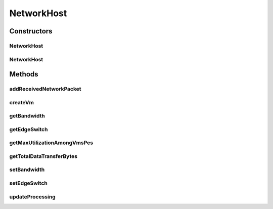 .. java:import:: java.util ArrayList

.. java:import:: java.util List

.. java:import:: org.cloudbus.cloudsim.hosts Host

.. java:import:: org.cloudbus.cloudsim.hosts HostSimple

.. java:import:: org.cloudbus.cloudsim.network HostPacket

.. java:import:: org.cloudbus.cloudsim.schedulers.cloudlet.network PacketScheduler

.. java:import:: org.cloudbus.cloudsim.schedulers.cloudlet CloudletScheduler

.. java:import:: org.cloudbus.cloudsim.schedulers.cloudlet.network PacketSchedulerSimple

.. java:import:: org.cloudbus.cloudsim.util Conversion

.. java:import:: org.cloudbus.cloudsim.util Log

.. java:import:: org.cloudbus.cloudsim.network.switches EdgeSwitch

.. java:import:: org.cloudbus.cloudsim.network VmPacket

.. java:import:: org.cloudbus.cloudsim.resources Pe

.. java:import:: org.cloudbus.cloudsim.schedulers.vm VmScheduler

.. java:import:: org.cloudbus.cloudsim.vms Vm

.. java:import:: org.cloudbus.cloudsim.core CloudSimTags

.. java:import:: org.cloudbus.cloudsim.lists PeList

.. java:import:: org.cloudbus.cloudsim.lists VmList

.. java:import:: org.cloudbus.cloudsim.provisioners ResourceProvisioner

NetworkHost
===========

.. java:package:: org.cloudbus.cloudsim.hosts.network
   :noindex:

.. java:type:: public class NetworkHost extends HostSimple

   NetworkHost class extends \ :java:ref:`HostSimple`\  to support simulation of networked datacenters. It executes actions related to management of packets (sent and received) other than that of virtual machines (e.g., creation and destruction). A host has a defined policy for provisioning memory and bw, as well as an allocation policy for PE's to virtual machines.

   Please refer to following publication for more details:

   ..

   * \ `Saurabh Kumar Garg and Rajkumar Buyya, NetworkCloudSim: Modelling Parallel Applications in Cloud Simulations, Proceedings of the 4th IEEE/ACM International Conference on Utility and Cloud Computing (UCC 2011, IEEE CS Press, USA), Melbourne, Australia, December 5-7, 2011. <http://dx.doi.org/10.1109/UCC.2011.24>`_\

   :author: Saurabh Kumar Garg

Constructors
------------
NetworkHost
^^^^^^^^^^^

.. java:constructor:: public NetworkHost(long ram, long bw, long storage, List<Pe> peList)
   :outertype: NetworkHost

   Creates a NetworkHost.

   :param ram: the RAM capacity in Megabytes
   :param bw: the Bandwidth (BW) capacity in Megabits/s
   :param storage: the storage capacity in Megabytes
   :param peList: the host's \ :java:ref:`Pe`\  list

NetworkHost
^^^^^^^^^^^

.. java:constructor:: @Deprecated public NetworkHost(int id, ResourceProvisioner ramProvisioner, ResourceProvisioner bwProvisioner, long storage, List<Pe> peList, VmScheduler vmScheduler)
   :outertype: NetworkHost

   Creates a NetworkHost with the given parameters.

   :param id: the id
   :param ramProvisioner: the ram provisioner
   :param bwProvisioner: the bw provisioner
   :param storage: the storage capacity
   :param peList: the host's PEs list
   :param vmScheduler: the VM scheduler

Methods
-------
addReceivedNetworkPacket
^^^^^^^^^^^^^^^^^^^^^^^^

.. java:method:: public void addReceivedNetworkPacket(HostPacket hostPacket)
   :outertype: NetworkHost

   Adds a packet to the list of received packets in order to further submit them to the respective target VMs and Cloudlets.

   :param hostPacket: received network packet

createVm
^^^^^^^^

.. java:method:: @Override public boolean createVm(Vm vm)
   :outertype: NetworkHost

   {@inheritDoc}

   It also creates and sets a  for each
   Vm that doesn't have one already.

   :param vm: {@inheritDoc}
   :return: {@inheritDoc}

getBandwidth
^^^^^^^^^^^^

.. java:method:: public double getBandwidth()
   :outertype: NetworkHost

   Gets the Host bandwidth capacity in Megabits/s.

getEdgeSwitch
^^^^^^^^^^^^^

.. java:method:: public EdgeSwitch getEdgeSwitch()
   :outertype: NetworkHost

getMaxUtilizationAmongVmsPes
^^^^^^^^^^^^^^^^^^^^^^^^^^^^

.. java:method:: public double getMaxUtilizationAmongVmsPes(Vm vm)
   :outertype: NetworkHost

   Gets the maximum utilization among the PEs of a given VM.

   :param vm: The VM to get its PEs maximum utilization
   :return: The maximum utilization among the PEs of the VM.

getTotalDataTransferBytes
^^^^^^^^^^^^^^^^^^^^^^^^^

.. java:method:: public int getTotalDataTransferBytes()
   :outertype: NetworkHost

setBandwidth
^^^^^^^^^^^^

.. java:method:: public void setBandwidth(double bandwidth)
   :outertype: NetworkHost

   Sets the Host bandwidth capacity in Megabits/s.

   :param bandwidth: the bandwidth to set

setEdgeSwitch
^^^^^^^^^^^^^

.. java:method:: public void setEdgeSwitch(EdgeSwitch sw)
   :outertype: NetworkHost

updateProcessing
^^^^^^^^^^^^^^^^

.. java:method:: @Override public double updateProcessing(double currentTime)
   :outertype: NetworkHost


